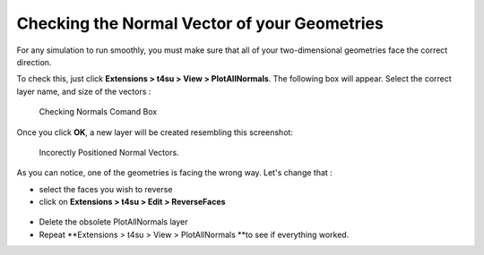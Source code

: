 .. _normal-vector:

﻿Checking the Normal Vector of your Geometries
##############################################

For any simulation to run smoothly, you must make sure that all of
your two-dimensional geometries face the correct direction.

To check this, just click \ **Extensions > t4su > View > PlotAllNormals**. The following box will appear. Select the correct
layer name, and size of the vectors :

.. figure:: /T4SU_screenshots/normal_box.png
   :class: size-medium wp-image-314 aligncenter

   Checking Normals Comand Box

Once you click **OK**, a new layer will be created resembling this
screenshot:

.. figure:: /T4SU_screenshots/normal-not-good.png
   :class: aligncenter

   Incorectly Positioned Normal Vectors.

As you can notice, one of the geometries is facing the wrong way. Let's
change that :

-  select the faces you wish to reverse
-  click on \ **Extensions > t4su > Edit > ReverseFaces**

.. figure:: https://t4su.files.wordpress.com/2016/09/reverting-normals.png
   :class: size-full wp-image-123 aligncenter
   :width: 1446px
   :height: 706px

-  Delete the obsolete PlotAllNormals layer
-  Repeat **Extensions > t4su > View > PlotAllNormals **\ to see if
   everything worked.


